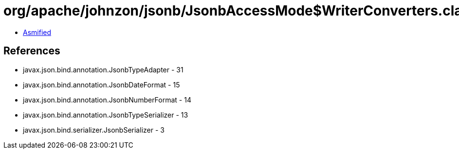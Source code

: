= org/apache/johnzon/jsonb/JsonbAccessMode$WriterConverters.class

 - link:JsonbAccessMode$WriterConverters-asmified.java[Asmified]

== References

 - javax.json.bind.annotation.JsonbTypeAdapter - 31
 - javax.json.bind.annotation.JsonbDateFormat - 15
 - javax.json.bind.annotation.JsonbNumberFormat - 14
 - javax.json.bind.annotation.JsonbTypeSerializer - 13
 - javax.json.bind.serializer.JsonbSerializer - 3
